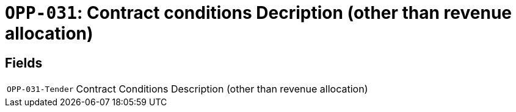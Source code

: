 = `OPP-031`: Contract conditions Decription (other than revenue allocation)
:navtitle: Business Terms

[horizontal]

== Fields
[horizontal]
  `OPP-031-Tender`:: Contract Conditions Description (other than revenue allocation)
